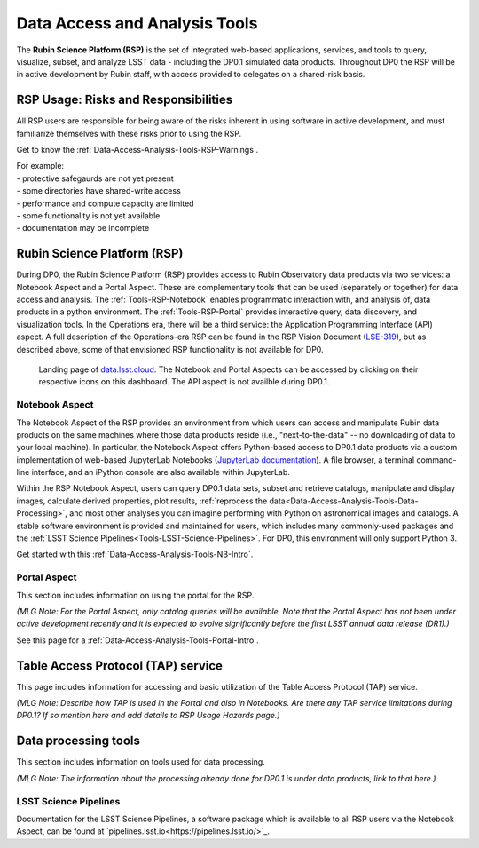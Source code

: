 .. Review the README on instructions to contribute.
.. Static objects, such as figures, should be stored in the _static directory. Review the _static/README on instructions to contribute.
.. Do not remove the comments that describe each section. They are included to provide guidance to contributors.
.. Do not remove other content provided in the templates, such as a section. Instead, comment out the content and include comments to explain the situation. For example:
	- If a section within the template is not needed, comment out the section title and label reference. Do not delete the expected section title, reference or related comments provided from the template.
    - If a file cannot include a title (surrounded by ampersands (#)), comment out the title from the template and include a comment explaining why this is implemented (in addition to applying the ``title`` directive).

.. This is the label that can be used for cross referencing this file.
.. Recommended title label format is "Directory Name"-"Title Name"  -- Spaces should be replaced by hyphens.
.. _Data-Access-Analysis-Tools:
.. Each section should include a label for cross referencing to a given area.
.. Recommended format for all labels is "Title Name"-"Section Name" -- Spaces should be replaced by hyphens.
.. To reference a label that isn't associated with an reST object such as a title or figure, you must include the link and explicit title using the syntax :ref:`link text <label-name>`.
.. A warning will alert you of identical labels during the linkcheck process.

##############################
Data Access and Analysis Tools
##############################

.. This section should provide a brief, top-level description of the page.

The **Rubin Science Platform (RSP)** is the set of integrated web-based applications, services, and tools to query, visualize, subset, and analyze LSST data - including the DP0.1 simulated data products. Throughout DP0 the RSP will be in active development by Rubin staff, with access provided to delegates on a shared-risk basis. 


.. _Data-Access-Analysis-Tools-Warnings:

RSP Usage: Risks and Responsibilities
=====================================

All RSP users are responsible for being aware of the risks inherent in using software in active development, and must familiarize themselves with these risks prior to using the RSP.

Get to know the :ref:`Data-Access-Analysis-Tools-RSP-Warnings`.

| For example: 
| - protective safegaurds are not yet present
| - some directories have shared-write access
| - performance and compute capacity are limited
| - some functionality is not yet available
| - documentation may be incomplete


.. _Data-Access-Analysis-Tools-RSP:

Rubin Science Platform (RSP)
============================

During DP0, the Rubin Science Platform (RSP) provides access to Rubin Observatory data products via two services: a Notebook Aspect and a Portal Aspect. These are complementary tools that can be used (separately or together) for data access and analysis. The :ref:`Tools-RSP-Notebook` enables programmatic interaction with, and analysis of, data products in a python environment. The :ref:`Tools-RSP-Portal` provides interactive query, data discovery, and visualization tools. In the Operations era, there will be a third service: the Application Programming Interface (API) aspect. A full description of the Operations-era RSP can be found in the RSP Vision Document (`LSE-319 <http://ls.st/lse-319>`_), but as described above, some of that envisioned RSP functionality is not available for DP0.

.. figure:: /_static/RSP_home.png
    :name: RSP_home

    Landing page of `data.lsst.cloud <https://data.lsst.cloud/>`_. The Notebook and Portal Aspects can be accessed by clicking on their respective icons on this dashboard. The API aspect is not availble during DP0.1.
   

.. _Tools-RSP-Notebook:

Notebook Aspect
---------------

The Notebook Aspect of the RSP provides an environment from which users can access and manipulate Rubin data products on the same machines where those data products reside (i.e., "next-to-the-data" -- no downloading of data to your local machine). In particular, the Notebook Aspect offers Python-based access to DP0.1 data products via a custom implementation of web-based JupyterLab Notebooks (`JupyterLab documentation <https://jupyterlab.readthedocs.io/en/stable/index.html>`_). A file browser, a terminal command-line interface, and an iPython console are also available within JupyterLab. 

Within the RSP Notebook Aspect, users can query DP0.1 data sets, subset and retrieve catalogs, manipulate and display images, calculate derived properties, plot results, :ref:`reprocess the data<Data-Access-Analysis-Tools-Data-Processing>`, and most other analyses you can imagine performing with Python on astronomical images and catalogs. A stable software environment is provided and maintained for users, which includes many commonly-used packages and the :ref:`LSST Science Pipelines<Tools-LSST-Science-Pipelines>`. For DP0, this environment will only support Python 3.

Get started with this :ref:`Data-Access-Analysis-Tools-NB-Intro`.


.. _Tools-RSP-Portal:

Portal Aspect
-------------

This section includes information on using the portal for the RSP.

*(MLG Note: For the Portal Aspect, only catalog queries will be available. Note that the Portal Aspect has not been under active development recently and it is expected to evolve significantly before the first LSST annual data release (DR1).)*

See this page for a :ref:`Data-Access-Analysis-Tools-Portal-Intro`.



.. _Data-Access-Analysis-Tools-TAP:

Table Access Protocol (TAP) service
===================================

This page includes information for accessing and basic utilization of the Table Access Protocol (TAP) service.

*(MLG Note: Describe how TAP is used in the Portal and also in Notebooks. Are there any TAP service limitations during DP0.1? If so mention here and add details to RSP Usage Hazards page.)*



.. _Data-Access-Analysis-Tools-Data-Processing:

Data processing tools
=====================

This section includes information on tools used for data processing.

*(MLG Note: The information about the processing already done for DP0.1 is under data products, link to that here.)*

.. _Tools-LSST-Science-Pipelines:

LSST Science Pipelines
----------------------

Documentation for the LSST Science Pipelines, a software package which is available to all RSP users via the Notebook Aspect, can be found at `pipelines.lsst.io<https://pipelines.lsst.io/>`_.
